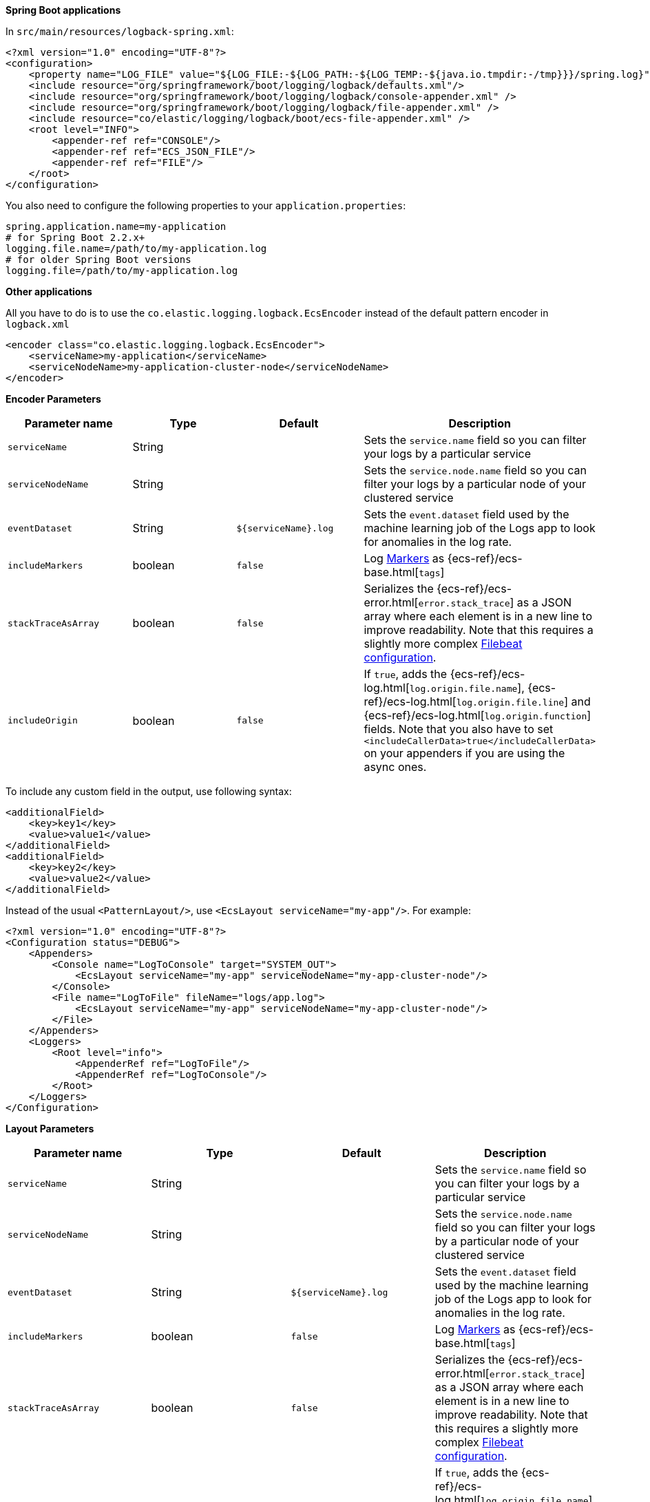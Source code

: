 // tag::logback[]
**Spring Boot applications**

In `src/main/resources/logback-spring.xml`:

[source,xml]
----
<?xml version="1.0" encoding="UTF-8"?>
<configuration>
    <property name="LOG_FILE" value="${LOG_FILE:-${LOG_PATH:-${LOG_TEMP:-${java.io.tmpdir:-/tmp}}}/spring.log}"/>
    <include resource="org/springframework/boot/logging/logback/defaults.xml"/>
    <include resource="org/springframework/boot/logging/logback/console-appender.xml" />
    <include resource="org/springframework/boot/logging/logback/file-appender.xml" />
    <include resource="co/elastic/logging/logback/boot/ecs-file-appender.xml" />
    <root level="INFO">
        <appender-ref ref="CONSOLE"/>
        <appender-ref ref="ECS_JSON_FILE"/>
        <appender-ref ref="FILE"/>
    </root>
</configuration>
----

You also need to configure the following properties to your `application.properties`:

[source,properties]
----
spring.application.name=my-application
# for Spring Boot 2.2.x+
logging.file.name=/path/to/my-application.log
# for older Spring Boot versions
logging.file=/path/to/my-application.log
----

**Other applications**

All you have to do is to use the `co.elastic.logging.logback.EcsEncoder` instead of the default pattern encoder in `logback.xml`

[source,xml]
----
<encoder class="co.elastic.logging.logback.EcsEncoder">
    <serviceName>my-application</serviceName>
    <serviceNodeName>my-application-cluster-node</serviceNodeName>
</encoder>
----

**Encoder Parameters**

|===
|Parameter name   |Type   |Default| Description

|`serviceName`
|String
|
|Sets the `service.name` field so you can filter your logs by a particular service

|`serviceNodeName`
|String
|
|Sets the `service.node.name` field so you can filter your logs by a particular node of your clustered service

|`eventDataset`
|String
|`${serviceName}.log`
|Sets the `event.dataset` field used by the machine learning job of the Logs app to look for anomalies in the log rate.

|`includeMarkers`
|boolean
|`false`
|Log https://logging.apache.org/log4j/2.0/manual/markers.html[Markers] as {ecs-ref}/ecs-base.html[`tags`]

|`stackTraceAsArray`
|boolean
|`false`
|Serializes the {ecs-ref}/ecs-error.html[`error.stack_trace`] as a JSON array where each element is in a new line to improve readability.
Note that this requires a slightly more complex <<setup-stack-trace-as-array, Filebeat configuration>>.

|`includeOrigin`
|boolean
|`false`
|If `true`, adds the {ecs-ref}/ecs-log.html[`log.origin.file.name`],
 {ecs-ref}/ecs-log.html[`log.origin.file.line`] and {ecs-ref}/ecs-log.html[`log.origin.function`] fields.
 Note that you also have to set `<includeCallerData>true</includeCallerData>` on your appenders if you are using the async ones.
|===

To include any custom field in the output, use following syntax:

[source,xml]
----
<additionalField>
    <key>key1</key>
    <value>value1</value>
</additionalField>
<additionalField>
    <key>key2</key>
    <value>value2</value>
</additionalField>
----

// end::logback[]

// tag::log4j2[]
Instead of the usual `<PatternLayout/>`, use `<EcsLayout serviceName="my-app"/>`.
For example:

[source,xml]
----
<?xml version="1.0" encoding="UTF-8"?>
<Configuration status="DEBUG">
    <Appenders>
        <Console name="LogToConsole" target="SYSTEM_OUT">
            <EcsLayout serviceName="my-app" serviceNodeName="my-app-cluster-node"/>
        </Console>
        <File name="LogToFile" fileName="logs/app.log">
            <EcsLayout serviceName="my-app" serviceNodeName="my-app-cluster-node"/>
        </File>
    </Appenders>
    <Loggers>
        <Root level="info">
            <AppenderRef ref="LogToFile"/>
            <AppenderRef ref="LogToConsole"/>
        </Root>
    </Loggers>
</Configuration>
----

**Layout Parameters**

|===
|Parameter name   |Type   |Default |Description

|`serviceName`
|String
|
|Sets the `service.name` field so you can filter your logs by a particular service

|`serviceNodeName`
|String
|
|Sets the `service.node.name` field so you can filter your logs by a particular node of your clustered service

|`eventDataset`
|String
|`${serviceName}.log`
|Sets the `event.dataset` field used by the machine learning job of the Logs app to look for anomalies in the log rate.

|`includeMarkers`
|boolean
|`false`
|Log https://logging.apache.org/log4j/2.0/manual/markers.html[Markers] as {ecs-ref}/ecs-base.html[`tags`]

|`stackTraceAsArray`
|boolean
|`false`
|Serializes the {ecs-ref}/ecs-error.html[`error.stack_trace`] as a JSON array where each element is in a new line to improve readability.
 Note that this requires a slightly more complex <<setup-stack-trace-as-array, Filebeat configuration>>.

|`includeOrigin`
|boolean
|`false`
|If `true`, adds the {ecs-ref}/ecs-log.html[`log.origin.file.name`],
 {ecs-ref}/ecs-log.html[`log.origin.file.line`] and {ecs-ref}/ecs-log.html[`log.origin.function`] fields.
 Note that you also have to set `includeLocation="true"` on your loggers and appenders if you are using the async ones.
|===

To include any custom field in the output, use following syntax:

[source,xml]
----
  <EcsLayout>
    <KeyValuePair key="key1" value="constant value"/>
    <KeyValuePair key="key2" value="$${ctx:key}"/>
  </EcsLayout>
----

Custom fields are included in the order they are declared. The values support https://logging.apache.org/log4j/2.x/manual/lookups.html[lookups].

NOTE: The log4j2 `EcsLayout` does not allocate any memory (unless the log event contains an `Exception`) to reduce GC pressure.
This is achieved by manually serializing JSON so that no intermediate JSON or map representation of a log event is needed.
// end::log4j2[]

// tag::log4j[]
Instead of the usual layout class `"org.apache.log4j.PatternLayout"`, use `"co.elastic.logging.log4j.EcsLayout"`.
For example:

[source,xml]
----
<?xml version="1.0" encoding="UTF-8"?>
<!DOCTYPE log4j:configuration SYSTEM "log4j.dtd">
<log4j:configuration xmlns:log4j="http://jakarta.apache.org/log4j/">
    <appender name="LogToConsole" class="org.apache.log4j.ConsoleAppender">
        <param name="Target" value="System.out"/>
        <layout class="co.elastic.logging.log4j.EcsLayout">
            <param name="serviceName" value="my-app"/>
            <param name="serviceNodeName" value="my-app-cluster-node"/>
        </layout>
    </appender>
    <appender name="LogToFile" class="org.apache.log4j.RollingFileAppender">
        <param name="File" value="logs/app.log"/>
        <layout class="co.elastic.logging.log4j.EcsLayout">
            <param name="serviceName" value="my-app"/>
            <param name="serviceNodeName" value="my-app-cluster-node"/>
        </layout>
    </appender>
    <root>
        <priority value="INFO"/>
        <appender-ref ref="LogToFile"/>
        <appender-ref ref="LogToConsole"/>
    </root>
</log4j:configuration>
----


**Layout Parameters**

|===
|Parameter name   |Type   |Default |Description

|`serviceName`
|String
|
|Sets the `service.name` field so you can filter your logs by a particular service

|`serviceNodeName`
|String
|
|Sets the `service.node.name` field so you can filter your logs by a particular node of your clustered service

|`eventDataset`
|String
|`${serviceName}.log`
|Sets the `event.dataset` field used by the machine learning job of the Logs app to look for anomalies in the log rate.

|`stackTraceAsArray`
|boolean
|`false`
|Serializes the {ecs-ref}/ecs-error.html[`error.stack_trace`] as a JSON array where each element is in a new line to improve readability.
Note that this requires a slightly more complex <<setup-stack-trace-as-array, Filebeat configuration>>.

|`includeOrigin`
|boolean
|`false`
|If `true`, adds the {ecs-ref}/ecs-log.html[`log.origin.file.name`],
{ecs-ref}/ecs-log.html[`log.origin.file.line`] and {ecs-ref}/ecs-log.html[`log.origin.function`] fields.
Note that you also have to set `<param name="LocationInfo" value="true"/>` if you are using `AsyncAppender`.
|===

To include any custom field in the output, use following syntax:

[source,xml]
----
<layout class="co.elastic.logging.log4j.EcsLayout">
   <param name="additionalField" value="key1=value1"/>
   <param name="additionalField" value="key2=value2"/>
</layout>
----

Custom fields are included in the order they are declared.
// end::log4j[]

// tag::jul[]
Specify `co.elastic.logging.jul.EcsFormatter` as `formatter` for the required log handler.

For example, in `$CATALINA_HOME/conf/logging.properties`:

[source, properties]
----
java.util.logging.ConsoleHandler.level = FINE
java.util.logging.ConsoleHandler.formatter = co.elastic.logging.jul.EcsFormatter
co.elastic.logging.jul.EcsFormatter.serviceName=my-app
co.elastic.logging.jul.EcsFormatter.serviceNodeName=my-app-cluster-node
----

**Layout Parameters**

|===
|Parameter name   |Type   |Default |Description

|`serviceName`
|String
|
|Sets the `service.name` field so you can filter your logs by a particular service

|`serviceNodeName`
|String
|
|Sets the `service.node.name` field so you can filter your logs by a particular node of your clustered service

|`eventDataset`
|String
|`${serviceName}.log`
|Sets the `event.dataset` field used by the machine learning job of the Logs app to look for anomalies in the log rate.

|`stackTraceAsArray`
|boolean
|`false`
|Serializes the {ecs-ref}/ecs-error.html[`error.stack_trace`] as a JSON array where each element is in a new line to improve readability. Note that this requires a slightly more complex [Filebeat configuration](../README.md#when-stacktraceasarray-is-enabled).

|`includeOrigin`
|boolean
|`false`
|If `true`, adds the {ecs-ref}/ecs-log.html[`log.origin.file.name`],
 {ecs-ref}/ecs-log.html[`log.origin.file.line`] and {ecs-ref}/ecs-log.html[`log.origin.function`] fields.
 Note that JUL does not stores line number and `log.origin.file.line` will have '1' value.

|`additionalFields`
|String
|
|Adds additional static fields to all log events.
 The fields are specified as comma-separated key-value pairs.
 Example: `co.elastic.logging.jul.EcsFormatter.additionalFields=key1=value1,key2=value2`.
|===
// end::jul[]

// tag::jboss[]
Specify `co.elastic.logging.jboss.logmanager.EcsFormatter` as `formatter` for the required log handler.

For example, with Wildfly, create a `jboss-logmanager-ecs-formatter` module:

[source,bash]
----
$WILDFLY_HOME/bin/jboss-cli.sh -c 'module add --name=co.elastic.logging.jboss-logmanager-ecs-formatter --resources=jboss-logmanager-ecs-formatter-${ecs-logging-java.version}.jar:/tmp/ecs-logging-core-${ecs-logging-java.version}.jar --dependencies=org.jboss.logmanager'
----

Add the formatter to a handler in the logging subsystem:

[source,bash]
----
$WILDFLY_HOME/bin/jboss-cli.sh -c '/subsystem=logging/custom-formatter=ECS:add(module=co.elastic.logging.jboss-logmanager-ecs-formatter,
class=co.elastic.logging.jboss.logmanager.EcsFormatter, properties={serviceName=my-app,serviceNodeName=my-app-cluster-node}),\
                                   /subsystem=logging/console-handler=CONSOLE:write-attribute(name=named-formatter,value=ECS)'
----

**Layout Parameters**

|===
|Parameter name   |Type   |Default |Description

|`serviceName`
|String
|
|Sets the `service.name` field so you can filter your logs by a particular service

|`serviceNodeName`
|String
|
|Sets the `service.node.name` field so you can filter your logs by a particular node of your clustered service

|`eventDataset`
|String
|`${serviceName}.log`
|Sets the `event.dataset` field used by the machine learning job of the Logs app to look for anomalies in the log rate.

|`stackTraceAsArray`
|boolean
|`false`
|Serializes the {ecs-ref}/ecs-error.html[`error.stack_trace`] as a JSON array where each element is in a new line to improve readability. Note that this requires a slightly more complex <<setup-stack-trace-as-array, Filebeat configuration>>.

|`includeOrigin`
|boolean
|`false`
|If `true`, adds the {ecs-ref}/ecs-log.html[`log.origin.file.name`],
 {ecs-ref}/ecs-log.html[`log.origin.file.line`] and {ecs-ref}/ecs-log.html[`log.origin.function`] fields.

|`additionalFields`
|String
|
|Adds additional static fields to all log events.
 The fields are specified as comma-separated key-value pairs.
 Example: `additionalFields=key1=value1,key2=value2`.
|===
// end::jboss[]
